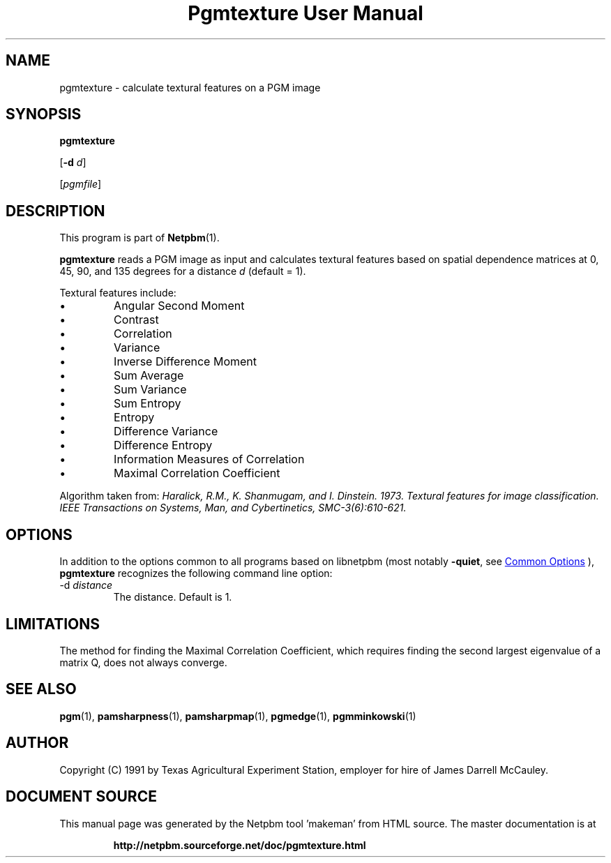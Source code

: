 \
.\" This man page was generated by the Netpbm tool 'makeman' from HTML source.
.\" Do not hand-hack it!  If you have bug fixes or improvements, please find
.\" the corresponding HTML page on the Netpbm website, generate a patch
.\" against that, and send it to the Netpbm maintainer.
.TH "Pgmtexture User Manual" 1 "22 August 1991" "netpbm documentation"

.SH NAME

pgmtexture - calculate textural features on a PGM image

.UN synopsis
.SH SYNOPSIS

\fBpgmtexture\fP

[\fB-d\fP \fId\fP]

[\fIpgmfile\fP]

.UN description
.SH DESCRIPTION
.PP
This program is part of
.BR "Netpbm" (1)\c
\&.
.PP
\fBpgmtexture\fP reads a PGM image as input and calculates
textural features based on spatial dependence matrices at 0, 45, 90,
and 135 degrees for a distance \fId\fP (default = 1).
.PP
Textural features include:


.IP \(bu
Angular Second Moment
.IP \(bu
Contrast
.IP \(bu
Correlation
.IP \(bu
Variance
.IP \(bu
Inverse Difference Moment
.IP \(bu
Sum Average
.IP \(bu
Sum Variance
.IP \(bu
Sum Entropy
.IP \(bu
Entropy
.IP \(bu
Difference Variance
.IP \(bu
Difference Entropy
.IP \(bu
Information Measures of Correlation
.IP \(bu
Maximal Correlation Coefficient

     
.PP
Algorithm taken from: \fIHaralick, R.M., K. Shanmugam, and
I. Dinstein. 1973. Textural features for image classification.
\fIIEEE Transactions on Systems, Man, and Cybertinetics,\fP
SMC-3(6):610-621.\fP
     
.UN options
.SH OPTIONS
.PP
In addition to the options common to all programs based on libnetpbm
(most notably \fB-quiet\fP, see 
.UR index.html#commonoptions
 Common Options
.UE
\&), \fBpgmtexture\fP recognizes the following
command line option:



.TP
-d \fIdistance\fP
The distance.  Default is 1.



.UN limitations
.SH LIMITATIONS
.PP
The method for finding the Maximal Correlation Coefficient, which requires
finding the second largest eigenvalue of a matrix Q, does not always converge.

.UN seealso
.SH SEE ALSO
.BR "pgm" (1)\c
\&,
.BR "pamsharpness" (1)\c
\&,
.BR "pamsharpmap" (1)\c
\&,
.BR "pgmedge" (1)\c
\&,
.BR "pgmminkowski" (1)\c
\&

.UN author
.SH AUTHOR

Copyright (C) 1991 by Texas Agricultural Experiment Station, employer for
hire of James Darrell McCauley. 
.SH DOCUMENT SOURCE
This manual page was generated by the Netpbm tool 'makeman' from HTML
source.  The master documentation is at
.IP
.B http://netpbm.sourceforge.net/doc/pgmtexture.html
.PP
